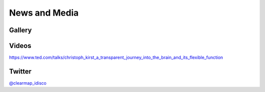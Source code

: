 News and Media
==============

Gallery
-------

.. image:: static/TubeMap_raw.png

.. image:: static/TubeMap_raw_movie_small.*
   :width: 300
   
.. image:: static/TubeMap_graph_movie_small.*
   :width: 300 

.. image:: static/TubeMap_graph_full.jpg

.. image:: static/TubeMap_graph_inside.png

.. image:: static/TubeMap_graph_closeup.png

.. image:: static/CellMap_small_fast.*
   :width: 300



Videos
------

.. youtube:: https://www.youtube.com/watch?v=-ctRUMQjizg


.. youtube:: https://www.youtube.com/watch?v=vbLtLYkW6hI

  
.. youtube:: https://www.youtube.com/watch?v=9hVHmgBOZuI


.. youtube:: https://www.youtube.com/watch?v=y5x2q6rz3Ow


.. youtube:: https://www.youtube.com/watch?v=3cDG15lgXgk

https://www.ted.com/talks/christoph_kirst_a_transparent_journey_into_the_brain_and_its_flexible_function


Twitter
-------
`@clearmap_idisco <https://twitter.com/clearmap_idisco>`_

.. See if we could replace with a twitter feed using e.g. https://chrisholdgraf.com/blog/2023/social-directive/
  Since tw is deprecated


.. . timeline:: clearmap_idisco